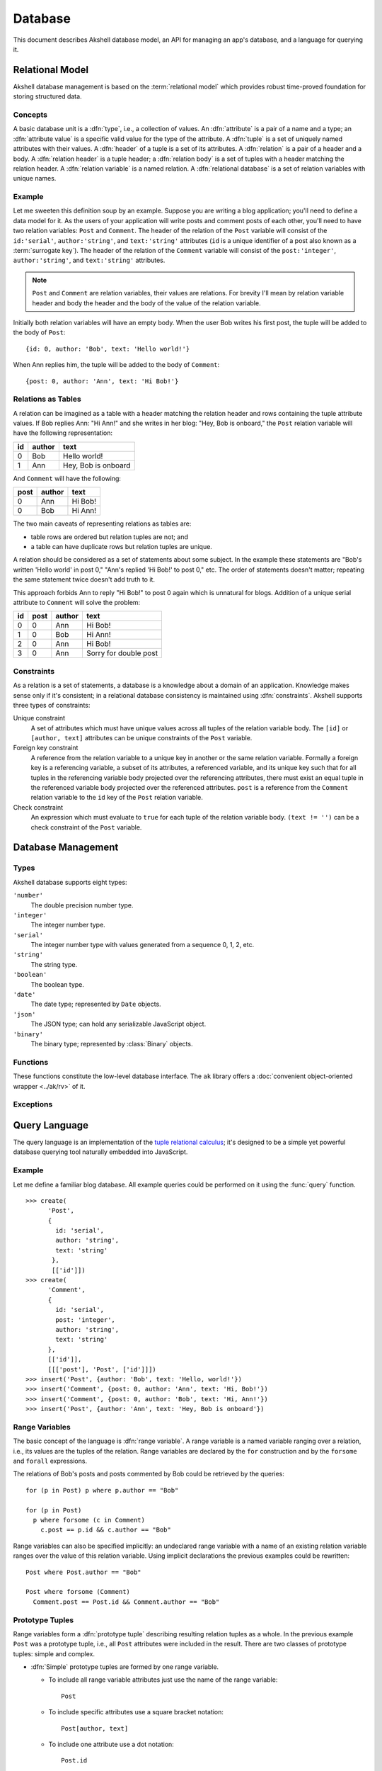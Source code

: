 ========
Database
========

This document describes Akshell database model, an API for managing an
app's database, and a language for querying it.


Relational Model
================

Akshell database management is based on the :term:`relational
model` which provides robust time-proved foundation for storing
structured data.


Concepts
--------

A basic database unit is a :dfn:`type`, i.e., a collection of
values. An :dfn:`attribute` is a pair of a name and a type; an
:dfn:`attribute value` is a specific valid value for the type of the
attribute. A :dfn:`tuple` is a set of uniquely named attributes with
their values. A :dfn:`header` of a tuple is a set of its attributes. A
:dfn:`relation` is a pair of a header and a body. A :dfn:`relation
header` is a tuple header; a :dfn:`relation body` is a set of tuples
with a header matching the relation header. A :dfn:`relation variable`
is a named relation. A :dfn:`relational database` is a set of relation
variables with unique names.


Example
-------

Let me sweeten this definition soup by an example. Suppose you are
writing a blog application; you'll need to define a data model for
it. As the users of your application will write posts and comment
posts of each other, you'll need to have two relation variables:
``Post`` and ``Comment``. The header of the relation of the ``Post``
variable will consist of the ``id:'serial'``, ``author:'string'``, and
``text:'string'`` attributes (``id`` is a unique identifier of a post
also known as a :term:`surrogate key`). The header of the relation of
the ``Comment`` variable will consist of the ``post:'integer'``,
``author:'string'``, and ``text:'string'`` attributes.

.. note::

   ``Post`` and ``Comment`` are relation variables, their values are
   relations. For brevity I'll mean by relation variable header and
   body the header and the body of the value of the relation variable.

Initially both relation variables will have an empty body. When the
user Bob writes his first post, the tuple will be added to the body of
``Post``::

   {id: 0, author: 'Bob', text: 'Hello world!'}

When Ann replies him, the tuple will be added to the body of
``Comment``::

   {post: 0, author: 'Ann', text: 'Hi Bob!'}


Relations as Tables
-------------------

A relation can be imagined as a table with a header matching the
relation header and rows containing the tuple attribute values. If Bob
replies Ann: "Hi Ann!" and she writes in her blog: "Hey, Bob is
onboard," the ``Post`` relation variable will have the following
representation:

+----+--------+---------------------+
| id | author | text                |
+====+========+=====================+
|  0 | Bob    | Hello world!        |
+----+--------+---------------------+
|  1 | Ann    | Hey, Bob is onboard |
+----+--------+---------------------+

And ``Comment`` will have the following:

+------+--------+---------+
| post | author | text    |
+======+========+=========+
|    0 | Ann    | Hi Bob! |
+------+--------+---------+
|    0 | Bob    | Hi Ann! |
+------+--------+---------+

The two main caveats of representing relations as tables are:

* table rows are ordered but relation tuples are not; and
* a table can have duplicate rows but relation tuples are unique.

A relation should be considered as a set of statements about some
subject. In the example these statements are "Bob's written 'Hello
world' in post 0," "Ann's replied 'Hi Bob!' to post 0," etc. The order
of statements doesn't matter; repeating the same statement twice
doesn't add truth to it.

This approach forbids Ann to reply "Hi Bob!" to post 0 again which is
unnatural for blogs. Addition of a unique serial attribute to
``Comment`` will solve the problem:

+----+------+--------+-----------------------+
| id | post | author | text                  |
+====+======+========+=======================+
|  0 |    0 | Ann    | Hi Bob!               |
+----+------+--------+-----------------------+
|  1 |    0 | Bob    | Hi Ann!               |
+----+------+--------+-----------------------+
|  2 |    0 | Ann    | Hi Bob!               |
+----+------+--------+-----------------------+
|  3 |    0 | Ann    | Sorry for double post |
+----+------+--------+-----------------------+


.. _constraints:

Constraints
-----------

As a relation is a set of statements, a database is a knowledge about
a domain of an application. Knowledge makes sense only if it's
consistent; in a relational database consistency is maintained using
:dfn:`constraints`. Akshell supports three types of constraints:

Unique constraint
   A set of attributes which must have unique values across all tuples
   of the relation variable body. The ``[id]`` or ``[author, text]``
   attributes can be unique constraints of the ``Post`` variable.

Foreign key constraint
   A reference from the relation variable to a unique key in another or
   the same relation variable. Formally a foreign key is a referencing
   variable, a subset of its attributes, a referenced variable, and
   its unique key such that for all tuples in the referencing variable
   body projected over the referencing attributes, there must exist an
   equal tuple in the referenced variable body projected over the
   referenced attributes. ``post`` is a reference from the ``Comment``
   relation variable to the ``id`` key of the ``Post`` relation
   variable.

Check constraint
   An expression which must evaluate to ``true`` for each tuple of the
   relation variable body. ``(text != '')`` can be a check constraint of
   the ``Post`` variable.


Database Management
===================

Types
-----

Akshell database supports eight types:

``'number'``
   The double precision number type.

``'integer'``
   The integer number type.

``'serial'``
   The integer number type with values generated from a sequence 0, 1,
   2, etc.

``'string'``
   The string type.

``'boolean'``
   The boolean type.

``'date'``
   The date type; represented by ``Date`` objects.

``'json'``
   The JSON type; can hold any serializable JavaScript object.

``'binary'``
   The binary type; represented by :class:`Binary` objects.


Functions
---------

These functions constitute the low-level database interface. The
``ak`` library offers a :doc:`convenient object-oriented wrapper
<../ak/rv>` of it.

.. function:: create(name, header, [uniqueKeys, foreignKeys, checks])

   Create a relation variable. *header* is an object mapping attribute
   names to their types; attributes with default values are defined by
   ``[type, value]`` pairs. *uniqueKeys*, *foreignKeys*, and *checks*
   are arrays with constraint definitions.

   ::

      >>> create(
            'Post',
            {
              id: 'serial',
              author: 'string',
              text: 'string'
            },
            [['id'], ['author', 'text']])
      >>> create(
            'Comment',
            {
              id: 'serial',
              post: 'integer',
              author: 'string',
              text: 'string',
            },
            [['id']],
            [[['post'], 'Post', ['id']]],
            ['text != "+1"'])

.. function:: drop(names)

   Drop relation variables. Drop fails if any of them is referenced by
   a variable not being dropped.

      >>> create('X', {u: 'number'})
      >>> create('Y', {f: 'number'}, [], [[['f'], 'X', ['u']]])
      >>> drop(['X'])
      RelVarDependencyError: ...
      >>> drop(['X', 'Y'])
      undefined


.. function:: query(query, queryParams=[], by=[], byParams=[], start=0[, length])

   Perform a database query; return a relation represented by an array
   of tuples, each tuple being an object mapping attribute names to
   their values. The function accepts the following arguments:

   *query*
      A query string; see :ref:`Query Language <query_language>` for
      details.

   *queryParams*
      An array of query parameters.

   *by*
      An expression or an array of expressions to order resulting
      tuples. Order is ascending, to get descending order use
      ``-expr``.

   *byParams*
      An array of *by* expression parameters.


   *start*
      A number of tuples to skip before starting to return tuples.

   *length*
      A maximum number of tuples to return.

   .. warning::

      If *by* option is not specified, the order of returned tuples is
      undefined. Using *start* or *length* without *by* is discouraged
      because there is no guarantee which tuples would be returned.

   ::

      >>> create('X', {n: 'number'})
      >>> for (var i = 0; i < 6; ++i) insert('X', {n: i});
      >>> repr(query('X', [], '-n'))
      [{n: 5}, {n: 4}, {n: 3}, {n: 2}, {n: 1}, {n: 0}]
      >>> repr(query('X', [], 'n', [], 2, 3))
      [{n: 2}, {n: 3}, {n: 4}]
      >>> repr(query('X where n < $', [4], 'n'))
      [{n: 0}, {n: 1}, {n: 2}, {n: 3}]
      >>> repr(query('X', [], ['n % $', 'n'], [3]))
      [{n: 0}, {n: 3}, {n: 1}, {n: 4}, {n: 2}, {n: 5}]

.. function:: count(query, params=[])

   Return a number of tuples matching *query* not loading them. Useful
   for big relations. ::

      >>> create('X', {n: 'number'})
      >>> for (var i = 0; i < 1000; ++i) insert('X', {n: i});
      >>> count('X')
      1000
      >>> count('X where n % $1 == $2', [4, 1])
      250

.. function:: rollback()

   Roll back the :term:`transaction` of the current request. See
   :doc:`../ak/request` for details.


Exceptions
----------

.. exception:: DBError

   A base class of all database exceptions.

.. exception:: RelVarExistsError

   Relation variable already exists.

.. exception:: NoSuchRelVarError

   Relation variable doesn't exist.

.. exception:: ConstraintError

   Database constraint violation.

.. exception:: QueryError

   Incorrect database query.

.. exception:: AttrExistsError

   Attribute already exists.

.. exception:: NoSuchAttrError

   Relation variable attribute doesn't exist.

.. exception:: DependencyError

   Relation variable cannot be dropped because other variable depends
   on it.


.. _query_language:

Query Language
==============

The query language is an implementation of the `tuple relational
calculus`__; it's designed to be a simple yet powerful database
querying tool naturally embedded into JavaScript.

__ http://en.wikipedia.org/wiki/Tuple_relational_calculus


Example
-------

Let me define a familiar blog database. All example queries could be
performed on it using the :func:`query` function. ::

   >>> create(
         'Post',
         {
           id: 'serial',
           author: 'string',
           text: 'string'
          },
          [['id']])
   >>> create(
         'Comment',
         {
           id: 'serial',
           post: 'integer',
           author: 'string',
           text: 'string'
         },
         [['id']],
         [[['post'], 'Post', ['id']]])
   >>> insert('Post', {author: 'Bob', text: 'Hello, world!'})
   >>> insert('Comment', {post: 0, author: 'Ann', text: 'Hi, Bob!'})
   >>> insert('Comment', {post: 0, author: 'Bob', text: 'Hi, Ann!'})
   >>> insert('Post', {author: 'Ann', text: 'Hey, Bob is onboard'})


Range Variables
---------------

The basic concept of the language is :dfn:`range variable`. A range
variable is a named variable ranging over a relation, i.e., its values
are the tuples of the relation. Range variables are declared by the
``for`` construction and by the ``forsome`` and ``forall``
expressions.

The relations of Bob's posts and posts commented by Bob could be
retrieved by the queries::

   for (p in Post) p where p.author == "Bob"

   for (p in Post)
     p where forsome (c in Comment)
       c.post == p.id && c.author == "Bob"

Range variables can also be specified implicitly: an undeclared range
variable with a name of an existing relation variable ranges over the
value of this relation variable. Using implicit declarations the
previous examples could be rewritten::

   Post where Post.author == "Bob"

   Post where forsome (Comment)
     Comment.post == Post.id && Comment.author == "Bob"


Prototype Tuples
----------------

Range variables form a :dfn:`prototype tuple` describing resulting
relation tuples as a whole. In the previous example ``Post`` was a
prototype tuple, i.e., all ``Post`` attributes were included in the
result. There are two classes of prototype tuples: simple and complex.

* :dfn:`Simple` prototype tuples are formed by one range variable.

  - To include all range variable attributes just use the name of the
    range variable::

       Post

  - To include specific attributes use a square bracket notation::

       Post[author, text]

  - To include one attribute use a dot notation::

       Post.id

* :dfn:`Complex` prototype tuples are formed by any number of range
  variables and represented by a prototype list enclosed by the curly
  brackets. Each prototype is either a simple prototype or a named
  expression. The latter has the form ``name: expr``. The following
  query returns the relation of name pairs such that for each pair
  there exists a post written by ``author`` and commented by
  ``commenter``::

     {Post.author, commenter: Comment.author}
       where Comment.post == Post.id

  Complex prototype can have no range variables at all. For example,
  this query returns a single tuple::

     {n: 42, s: "the answer"}

Relations with the same header can form a :dfn:`union` relation, i.e.,
a relation consisting of all their tuples. In the query language this
operation is performed by the ``union`` construction. All post and
comment texts could be retrieved by::

   union(Post.text, Comment.text)


.. _expressions:

Expressions
-----------

Tuple selection expression is specified in the optional ``where``
construction after a prototype tuple. The expression syntax and
semantics mimics JavaScript whenever possible but the static nature of
the database makes the strict correspondence impossible: query
language operator return type must depend only on operand types, not
their values. Supported operators are:

* The :dfn:`quantifier operators` ``forsome`` and ``forall`` have
  boolean values based on results of subqueries: ``forsome`` returns
  ``true`` if and only if a tuple matching its expression exists in
  its relation; ``forall`` returns true if and only if all tuples of
  its relation match its expression. The following queries return the
  posts commented by the post author and the posts without empty
  comments respectively::

     Post where forsome (Comment)
       Comment.post == Post.id && Comment.author == Post.author

     Post where forall (Comment)
       Comment.post != Post.id || Comment.text

* The :dfn:`attribute operator` ``.`` returns a value of a range
  variable attribute. If there is only one range variable in the
  prototype, its name and a dot could be omitted. These queries are
  equivalent::

     Post where Post.author == "Bob"

     Post where author == "Bob"

  Subexpressions of one-relation ``forsome`` and ``forall``
  expressions also have a default range variable. Their example could
  be rewritten::

     Post where forsome (Comment)
       post == Post.id && author == Post.author

     Post where forall (Comment)
       post != Post.id || text

* The :dfn:`reference operator` ``->`` provides a convenient access to
  attributes of a referenced relation variable. It can be used only on
  referencing attribute(s) of a relation variable. Multiple attributes
  are specified using square bracket syntax. The following queries
  return the comments of Bob's posts and the post and comment text
  pairs respectively::

     Comment where post->author == "Bob"

     {postText: Comment.post->text, commentText: Comment.text}

* The :dfn:`parameter operator` ``$n`` returns a value of *n*\ -th
  parameter where *n* is a positive integer. If *n* is not specified,
  it defaults to 1.

* The :dfn:`conditional operator` ``?:`` return type depends on types
  of the second and the third operands, it is

  - the type of the second and the third operands if they are the same,
  - ``string`` if the second or the third operand is a ``string``,
  - ``number`` otherwise.

* The :dfn:`logical operators` ``||``, ``&&``, and ``!`` always return
  ``boolean``.

* The :dfn:`comparison operators` ``==``, ``!=``, ``<=``, ``>=``,
  ``<``, and ``>`` always return ``boolean``; operands are coerced to
  ``number`` if they have different types.

* The :dfn:`addition operator` ``+`` performs the string concatenation
  if at least one of its arguments is a ``string`` and the numerical
  addition otherwise.

* The :dfn:`arithmetic operators` ``*``, ``/``, ``%``, binary ``-``,
  unary ``-``, and unary ``+`` always return ``number``; their
  semantics mimics JavaScript.


Operator Precedence
-------------------

The operator precedence in ascending order:

1.  ``forsome forall``
2.  ``?:``
3.  ``||``
4.  ``&&``
5.  ``== !=``
6.  ``<= >= < >``
7.  binary ``+ -``
8.  ``* / %``
9.  unary ``+ - !``
10. ``$ . ->``


Full Grammar
------------

The full grammar of the query language in the `EBNF`__ form:

__ http://en.wikipedia.org/wiki/Ebnf

.. productionlist::
   relation: 'for' rangevars relation | union | select
   rangevars: '(' NAME  (',' NAME)* 'in' relation ')'
   union: 'union' '(' relation (',' relation)* ')'
   select: ('{' [prototype (',' prototype)*] '}' |
         :  field_expr | NAME)
         : ['where' expression]
   prototype: NAME ':' expr | field_expr | NAME
   expr: (('forsome' | 'forall')
       :  (rangevars | '(' NAME (',' NAME)* ')')
       :  expr) |
       : cond_expr
   cond_expr: log_or_expr ['?' expr ':' cond_expr]
   log_or_expr: log_and_expr ('||' log_and_expr)*
   log_and_expr: eq_expr ('&&' eq_expr)*
   eq_expr: rel_expr (('==' | '!=') rel_expr)*
   rel_expr: add_expr (('<=' | '>=' | '<' | '>') add_expr)*
   add_expr: mul_expr (('+' | '-') mul_expr)*
   mul_expr: unary_expr (('*' | '/' | '%') unary_expr)*
   unary_expr: ['+' | '-' | '!'] prim_expr
   prim_expr: NUMBER | STRING | BOOLEAN |
            : '(' expr ')' | '$' DIGIT* | field_expr | NAME
   field_expr: NAME ('.' NAME | '[' NAME (',' NAME)* ']')
             : ('->' (NAME | '[' NAME (',' NAME)* ']'))*
